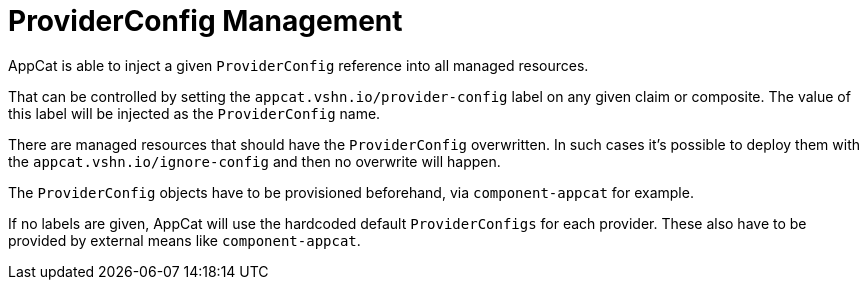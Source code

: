 = ProviderConfig Management

AppCat is able to inject a given `ProviderConfig` reference into all managed resources.

That can be controlled by setting the `appcat.vshn.io/provider-config` label on any given claim or composite. The value of this label will be injected as the `ProviderConfig` name.

There are managed resources that should have the `ProviderConfig` overwritten. In such cases it's possible to deploy them with the `appcat.vshn.io/ignore-config` and then no overwrite will happen.

The `ProviderConfig` objects have to be provisioned beforehand, via `component-appcat` for example.

If no labels are given, AppCat will use the hardcoded default `ProviderConfigs` for each provider. These also have to be provided by external means like `component-appcat`.
